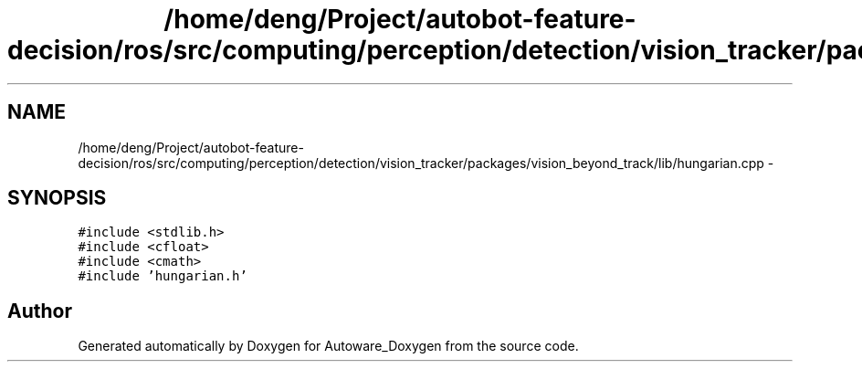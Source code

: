 .TH "/home/deng/Project/autobot-feature-decision/ros/src/computing/perception/detection/vision_tracker/packages/vision_beyond_track/lib/hungarian.cpp" 3 "Fri May 22 2020" "Autoware_Doxygen" \" -*- nroff -*-
.ad l
.nh
.SH NAME
/home/deng/Project/autobot-feature-decision/ros/src/computing/perception/detection/vision_tracker/packages/vision_beyond_track/lib/hungarian.cpp \- 
.SH SYNOPSIS
.br
.PP
\fC#include <stdlib\&.h>\fP
.br
\fC#include <cfloat>\fP
.br
\fC#include <cmath>\fP
.br
\fC#include 'hungarian\&.h'\fP
.br

.SH "Author"
.PP 
Generated automatically by Doxygen for Autoware_Doxygen from the source code\&.
